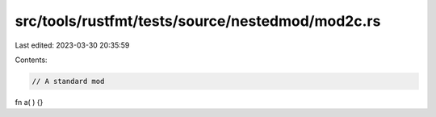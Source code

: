 src/tools/rustfmt/tests/source/nestedmod/mod2c.rs
=================================================

Last edited: 2023-03-30 20:35:59

Contents:

.. code-block:: rs

    // A standard mod

fn a(   )     {}


